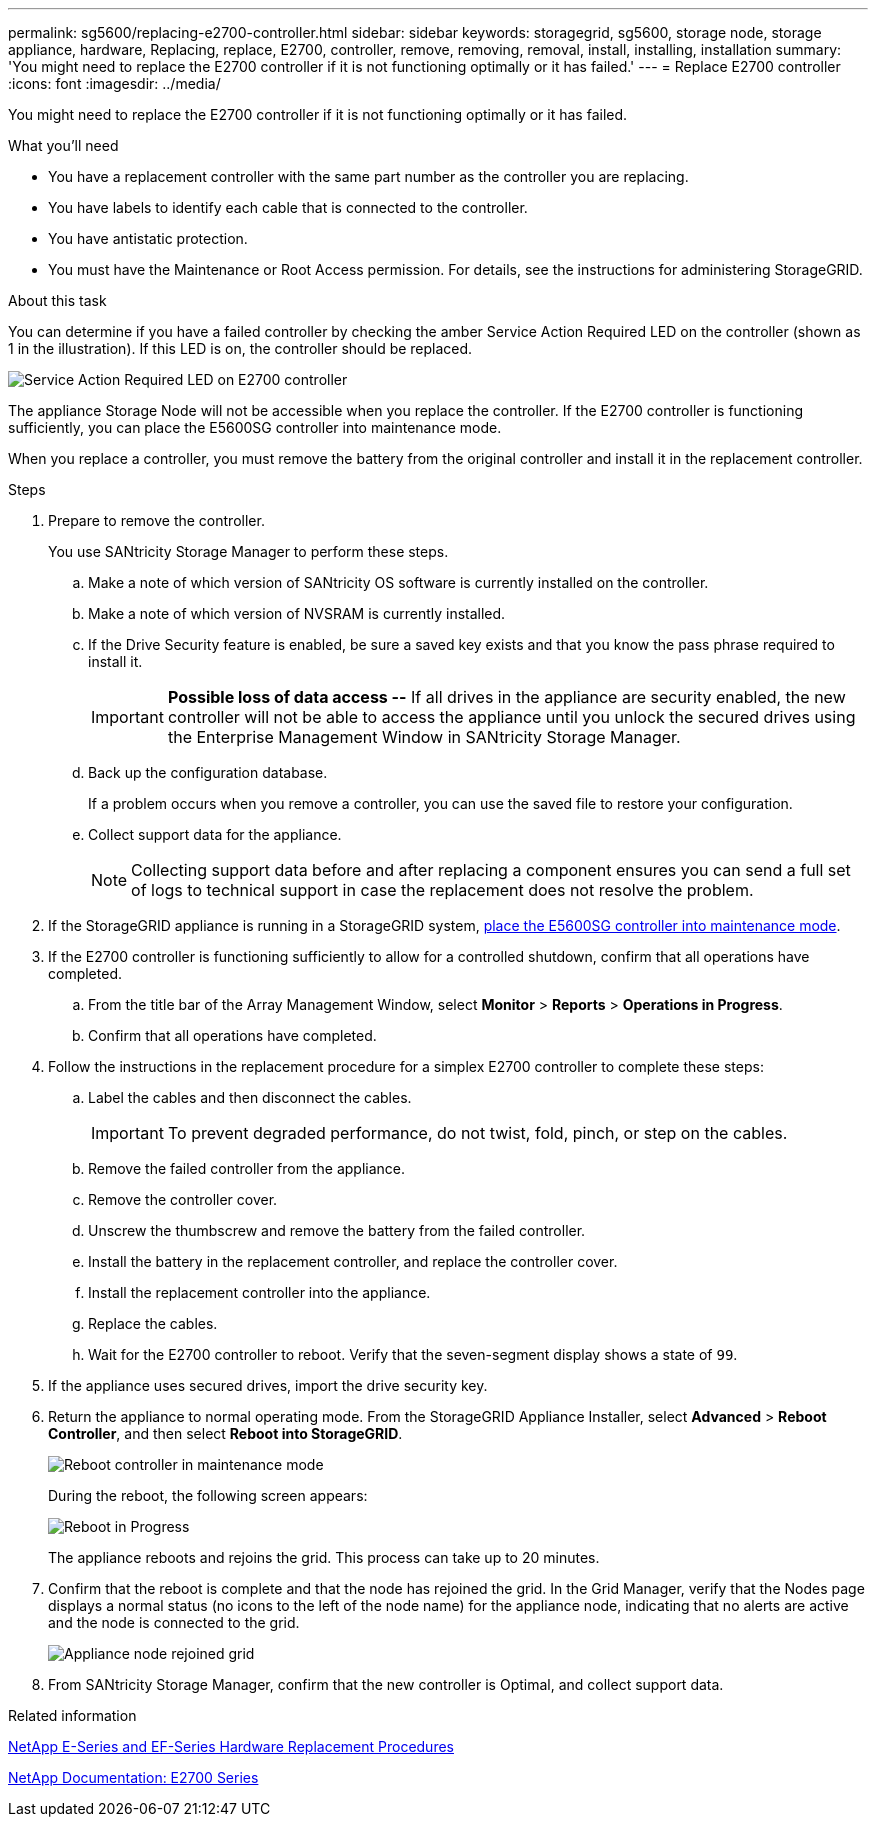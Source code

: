 ---
permalink: sg5600/replacing-e2700-controller.html
sidebar: sidebar
keywords: storagegrid, sg5600, storage node, storage appliance, hardware, Replacing, replace, E2700, controller, remove, removing, removal, install, installing, installation
summary: 'You might need to replace the E2700 controller if it is not functioning optimally or it has failed.'
---
= Replace E2700 controller
:icons: font
:imagesdir: ../media/

[.lead]
You might need to replace the E2700 controller if it is not functioning optimally or it has failed.

.What you'll need

* You have a replacement controller with the same part number as the controller you are replacing.
* You have labels to identify each cable that is connected to the controller.
* You have antistatic protection.
* You must have the Maintenance or Root Access permission. For details, see the instructions for administering StorageGRID.

.About this task

You can determine if you have a failed controller by checking the amber Service Action Required LED on the controller (shown as 1 in the illustration). If this LED is on, the controller should be replaced.

image::../media/e2700_controller_sar_led.gif[Service Action Required LED on E2700 controller]

The appliance Storage Node will not be accessible when you replace the controller. If the E2700 controller is functioning sufficiently, you can place the E5600SG controller into maintenance mode.

When you replace a controller, you must remove the battery from the original controller and install it in the replacement controller.

.Steps

. Prepare to remove the controller.
+
You use SANtricity Storage Manager to perform these steps.

 .. Make a note of which version of SANtricity OS software is currently installed on the controller.
 .. Make a note of which version of NVSRAM is currently installed.
 .. If the Drive Security feature is enabled, be sure a saved key exists and that you know the pass phrase required to install it.
+
IMPORTANT: *Possible loss of data access --* If all drives in the appliance are security enabled, the new controller will not be able to access the appliance until you unlock the secured drives using the Enterprise Management Window in SANtricity Storage Manager.

 .. Back up the configuration database.
+
If a problem occurs when you remove a controller, you can use the saved file to restore your configuration.

 .. Collect support data for the appliance.
+
NOTE: Collecting support data before and after replacing a component ensures you can send a full set of logs to technical support in case the replacement does not resolve the problem.

. If the StorageGRID appliance is running in a StorageGRID system, link:../commonhardware/placing-appliance-into-maintenance-mode.html[place the E5600SG controller into maintenance mode].

. If the E2700 controller is functioning sufficiently to allow for a controlled shutdown, confirm that all operations have completed.
 .. From the title bar of the Array Management Window, select *Monitor* > *Reports* > *Operations in Progress*.
 .. Confirm that all operations have completed.
. Follow the instructions in the replacement procedure for a simplex E2700 controller to complete these steps:
 .. Label the cables and then disconnect the cables.
+
IMPORTANT: To prevent degraded performance, do not twist, fold, pinch, or step on the cables.

 .. Remove the failed controller from the appliance.
 .. Remove the controller cover.
 .. Unscrew the thumbscrew and remove the battery from the failed controller.
 .. Install the battery in the replacement controller, and replace the controller cover.
 .. Install the replacement controller into the appliance.
 .. Replace the cables.
 .. Wait for the E2700 controller to reboot. Verify that the seven-segment display shows a state of `99`.
. If the appliance uses secured drives, import the drive security key.
. Return the appliance to normal operating mode. From the StorageGRID Appliance Installer, select *Advanced* > *Reboot Controller*, and then select *Reboot into StorageGRID*.
+
image::../media/reboot_controller_from_maintenance_mode.png[Reboot controller in maintenance mode]
+
During the reboot, the following screen appears:
+
image::../media/reboot_controller_in_progress.png[Reboot in Progress]
+
The appliance reboots and rejoins the grid. This process can take up to 20 minutes.

. Confirm that the reboot is complete and that the node has rejoined the grid. In the Grid Manager, verify that the Nodes page displays a normal status (no icons to the left of the node name) for the appliance node, indicating that no alerts are active and the node is connected to the grid.
+
image::../media/node_rejoin_grid_confirmation.png[Appliance node rejoined grid]

. From SANtricity Storage Manager, confirm that the new controller is Optimal, and collect support data.

.Related information

https://mysupport.netapp.com/info/web/ECMP11751516.html[NetApp E-Series and EF-Series Hardware Replacement Procedures^]

http://mysupport.netapp.com/documentation/productlibrary/index.html?productID=61765[NetApp Documentation: E2700 Series^]
